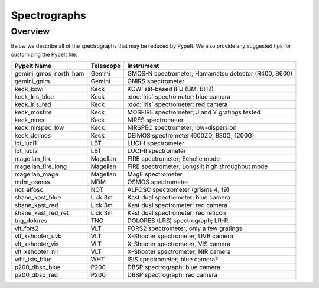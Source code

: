 .. _instruments:

=============
Spectrographs
=============

Overview
========

Below we describe all of the spectrographs that may
be reduced by PypeIt.  We also provide any suggested
tips for customizing the PypeIt file.

======================  =========   =======================================
PypeIt Name             Telescope   Instrument
======================  =========   =======================================
gemini_gmos_north_ham   Gemini      GMOS-N spectrometer; Hamamatsu detector (R400, B600)
gemini_gnirs            Gemini      GNIRS spectrometer
keck_kcwi               Keck        KCWI slit-based IFU (BM, BH2)
keck_lris_blue          Keck        :doc:`lris` spectrometer; blue camera
keck_lris_red           Keck        :doc:`lris` spectrometer; red camera
keck_mosfire            Keck        MOSFIRE spectrometer; J and Y gratings tested
keck_nires              Keck        NIRES spectrometer
keck_nirspec_low        Keck        NIRSPEC spectrometer; low-dispersion
keck_deimos             Keck        DEIMOS spectrometer (600ZD, 830G, 1200G)
lbt_luci1               LBT         LUCI-I spectrometer
lbt_luci2               LBT         LUCI-II spectrometer
magellan_fire           Magellan    FIRE spectrometer; Echelle mode
magellan_fire_long      Magellan    FIRE spectrometer; Longslit high throughput mode
magellan_mage           Magellan    MagE spectrometer
mdm_osmos               MDM         OSMOS spectrometer
not_alfosc              NOT         ALFOSC spectrometer (grisms 4, 19)
shane_kast_blue         Lick 3m     Kast dual spectrometer; blue camera
shane_kast_red          Lick 3m     Kast dual spectrometer; red camera
shane_kast_red_ret      Lick 3m     Kast dual spectrometer; red reticon
tng_dolores             TNG         DOLORES (LRS) spectrograph; LR-R
vlt_fors2               VLT         FORS2 spectrometer; only a few gratings
vlt_xshooter_uvb        VLT         X-Shooter spectrometer; UVB camera
vlt_xshooter_vis        VLT         X-Shooter spectrometer; VIS camera
vlt_xshooter_nir        VLT         X-Shooter spectrometer; NIR camera
wht_isis_blue           WHT         ISIS spectrometer; blue camera?
p200_dbsp_blue          P200        DBSP spectrograph; blue camera
p200_dbsp_red           P200        DBSP spectrograph; red camera
======================  =========   =======================================


